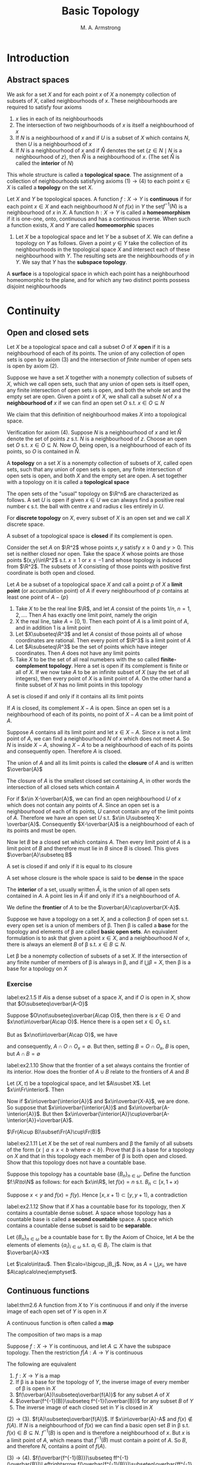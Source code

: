 #+TITLE: Basic Topology
#+AUTHOR: M. A. Armstrong

#+EXPORT_FILE_NAME: ../latex/BasicTopology/BasicTopology.tex
#+LATEX_HEADER: \input{../preamble.tex}
* Introduction
** Abstract spaces
   We ask for a set \(X\) and for each point \(x\) of \(X\) a nonempty
   collection of subsets of \(X\), called neighbourhoods of \(x\). These
   neighbourhoods are required to satisfy four axioms
   1. \(x\) lies in each of its neighbourhoods
   2. The intersection of two neighbourhoods of \(x\) is itself a neighbourhood
      of \(x\)
   3. If \(N\) is a neighbourhood of \(x\) and if \(U\) is a subset of \(X\)
      which contains \(N\), then \(U\) is a neighbourhood of \(x\)
   4. If \(N\) is a neighbourhood of \(x\) and if \(\mathring{N}\) denotes the set
      \(\{z\in N\mid N\text{ is a neighbourhood of }z\}\), then \(\mathring{N}\) is a
      neighbourhood of \(x\). (The set \(\mathring{N}\) is called the *interior* of \(N\))


   This whole structure is called a *topological space*. The assignment of a
   collection of neighbourhoods satisfying axioms \((1)\to(4)\) to each point
   \(x\in X\) is called a *topology* on the set \(X\).

   Let \(X\) and \(Y\) be topological spaces. A function \(f:X\to Y\) is
   *continuous* if for each point \(x\in X\) and each neighbourhood \(N\) of
   \(f(x)\) in \(Y\) the set\(f^{-1}(N)\) is a neighbourhood of \(x\) in \(X\).
   A function \(h:X\to Y\) is called a *homeomorphism* if it is one-one, onto,
   continuous and has a continuous inverse. When such a function exists, \(X\)
   and \(Y\) are called *homeomorphic* spaces

   #+ATTR_LATEX: :options []
   #+BEGIN_examplle
   1. Let \(X\) be a topological space and let \(Y\) be a subset of \(X\). We
      can define a topology on \(Y\) as follows. Given a point \(y\in Y\) take
      the collection of its neighbourhoods in the topological space \(X\) and
      intersect each of these neighbourhood with \(Y\). The resulting sets are
      the neighbourhoods of \(y\) in \(Y\). We say that \(Y\) has the *subspace topology*.
   #+END_examplle

   #+ATTR_LATEX: :options []
   #+BEGIN_definition
   A *surface* is a topological space in which each point has a neighbourhood
   homeomorphic to the plane, and for which any two distinct points possess
   disjoint neighbourhoods
   #+END_definition

* Continuity

** Open and closed sets
   Let \(X\) be a topological space and call a subset \(O\) of \(X\) *open* if
   it is a neighbourhood of each of its points. The union of any collection of
   open sets is open by axiom (3) and the intersection of /finite/ number of
   open sets is open by axiom (2).


   Suppose we have a set \(X\) together with a nonempty collection of subsets of
   \(X\), which we call open sets, such that any union of open sets is itself
   open, any finite intersection of open sets is open, and both the whole set
   and the empty set are open. Given a point \(x\) of \(X\), we shall call a
   subset \(N\) of \(x\) a *neighbourhood of* \(x\) if we can find an open set
   \(O\) s.t. \(x\in O\subseteq N\)


   We claim that this definition of neighbourhood makes \(X\) into a topological
   space.

   Verification for axiom (4). Suppose \(N\) is a neighbourhood of \(x\) and let
   \(\mathring{N}\) denote the set of points \(z\) s.t. \(N\) is a neighbourhood of
   \(z\). Choose an open set \(O\) s.t. \(x\in O\subseteq N\). Now \(O\), being
   open, is a neighbourhood of each of its points, so \(O\) is contained in
   \(\mathring{N}\).

   #+ATTR_LATEX: :options []
   #+BEGIN_definition
   A *topology* on a set \(X\) is a nonempty collection of subsets of \(X\),
   called open sets, such that any union of open sets is open, any finite
   intersection of open sets is open, and both \(X\) and the empty set are open.
   A set together with a topology on it is called a *topological space*
   #+END_definition

   The open sets of the "usual" topology on \(\R^n\) are characterized as
   follows. A set \(U\) is open if given \(x\in U\) we can always find a
   positive real number \epsilon s.t. the ball with centre \(x\) and radius
   \epsilon lies entirely in \(U\).

   For *discrete topology* on \(X\), every subset of \(X\) is an open set and we
   call \(X\) discrete space.

   A subset of a topological space is *closed* if its complement is open.

   Consider the set \(A\) on \(\R^2\) whose points \(x,y\) satisfy \(x\ge0\) and
   \(y>0\). This set is neither closed nor open. Take the space \(X\) whose
   points are those points \((x,y)\in\R^2\) s.t. \(x\ge1\) or \(x\le-1\) and
   whose topology is induced from \(\R^2\). The subsets of \(X\) consisting of
   those points with positive first coordinate is both open and closed.

   Let \(A\) be a subset of a topological space \(X\) and call a point \(p\) of
   \(X\) a *limit point* (or accumulation point) of \(A\) if every neighbourhood
   of \(p\) contains at least one point of \(A-\{p\}\)

   #+ATTR_LATEX: :options []
   #+BEGIN_examplle
   1. Take \(X\) to be the real line \(\R\), and let \(A\) consist of the points
      \(1/n\), \(n=1,2,\dots\). Then \(A\) has exactly one limit point, namely
      the origin
   2. X the real line, take \(A=[0,1)\). Then each point of \(A\) is a limit
      point of \(A\), and in addition \(1\) is a limit point
   3. Let \(X\subseteq\R^3\) and let \(A\) consist of those points all of whose
      coordinates are rational. Then every point of \(\R^3\) is a limit point of \(A\)
   4. Let \(A\subseteq\R^3\) be the set of points which have integer
      coordinates. Then \(A\) does not have any limit points
   5. Take \(X\) to be the set of all real numebers with the so called
      *finite-complement topology*. Here a set is open if its complement is
      finite or all of \(X\). If we now take \(A\) to be an infinite subset of
      \(X\) (say the set of all integers), then every point of \(X\) is a limit
      point of \(A\). On the other hand a finite subset of \(X\) has no limit
      points in this topology
   #+END_examplle

   #+ATTR_LATEX: :options []
   #+BEGIN_theorem
   A set is closed if and only if it contains all its limit points
   #+END_theorem

   #+BEGIN_proof
   If \(A\) is closed, its complement \(X-A\) is open. Since an open set is a
   neighbourhood of each of its points, no point of \(X-A\) can be a limit point
   of \(A\).

   Suppose \(A\) contains all its limit point and let \(x\in X-A\). Since \(x\)
   is not a limit point of \(A\), we can find a neighbourhood \(N\) of \(x\)
   which does not meet \(A\). So \(N\) is inside \(X-A\), showing \(X-A\) to be
   a neighbourhood of each of its points and consequently open. Therefore \(A\)
   is clsoed.
   #+END_proof

   The union of \(A\) and all its limit points is called the *closure* of \(A\)
   and is written \(\overbar{A}\)

   #+ATTR_LATEX: :options []
   #+BEGIN_theorem
   The closure of \(A\) is the smallest closed set containing \(A\), in other
   words the intersection of all closed sets which contain \(A\)
   #+END_theorem

   #+BEGIN_proof
   For if \(x\in X-\overbar{A}\), we can find an open neighbourhood \(U\) of \(x\)
   which does not contain any points of \(A\). Since an open set is a
   neighbourhood of each of its points, \(U\) cannot contain any of the limit
   points of \(A\). Therefore we have an open set \(U\) s.t.
   \(x\in U\subseteq X-\overbar{A}\). Consequently \(X-\overbar{A}\) is a
   neighbourhood of each of its points and must be open.

   Now let \(B\) be a closed set which contains \(A\). Then every limit point of
   \(A\) is a limit point of \(B\) and therefore must lie in \(B\) since \(B\)
   is closed. This gives \(\overbar{A}\subseteq B\)
   #+END_proof

   #+ATTR_LATEX: :options []
   #+BEGIN_corollary
   A set is closed if and only if it is equal to its closure
   #+END_corollary

   A set whose closure is the whole space is said to be *dense* in the space

   The *interior* of a set, usually written \(\mathring{A}\), is the union of
   all open sets contained in \(A\). A point lies in \(\mathring{A}\) if and
   only if it's a neighbourhood of \(A\).

   We define the *frontier* of \(A\) to be the \(\overbar{A}\cap\overbar{X-A}\).

   Suppose we have a topology on a set \(X\), and a collection \beta of open set
   s.t. every open set is a union of members of \beta. Then \beta is called a
   *base* for the topology and elements of \beta are called *basic open sets*.
   An equivalent formulation is to ask that given a point \(x\in X\), and a
   neighbourhood \(N\) of \(x\), there is always an element \(B\) of \beta s.t.
   \(x\in B\subseteq N\).

   #+ATTR_LATEX: :options []
   #+BEGIN_theorem
   Let \beta be a nonempty collection of subsets of a set \(X\). If the
   intersection of any finite number of members of \beta is always in \beta, and
   if \(\bigcup\beta=X\), then \beta is a base for a topology on \(X\)
   #+END_theorem

*** Exercise
    #+BEGIN_exercise
    label:ex2.1.5
    If \(A\)is a dense subset of a space \(X\), and if \(O\) is open in \(X\),
    show that \(O\subseteq\overbar{A-O}\)
    #+END_exercise

    #+BEGIN_proof
    Suppose \(O\not\subseteq\overbar{A\cap O}\), then there is \(x\in O\) and
    \(x\not\in\overbar{A\cap O}\). Hence there is a open set \(x\in O_x\) s.t.
    \begin{equation*}
    \overbar{A\cap O}\cap(O_x-\{x\})=\emptyset
    \end{equation*}
    But as \(x\not\in\overbar{A\cap O}\), we have
    \begin{equation*}
    \overbar{A\cap O}\cap O_x=\emptyset
    \end{equation*}
    and consequently, \(A\cap O\cap O_x=\emptyset\). But then, setting \(B=O\cap
    O_x\), \(B\) is open, but \(A\cap B=\emptyset\)
    #+END_proof

    #+BEGIN_exercise
    label:ex2.1.10
    Show that the frontier of a set always contains the frontier of its
    interior. How does the frontier of \(A\cup B\) relate to the frontiers of
    \(A\) and \(B\)
    #+END_exercise

    #+BEGIN_proof
    Let \((X,\tau)\) be a topological space, and let \(A\susbet X\). Let
    \(x\in\Fr\interior\). Then
    \begin{equation*}
    x\in\overbar{\interior{A}}\cap\overbar{X-\interior{A}}=
    \overbar{\interior{A}}\cup\overbar{(X-A)\cup(X-\interior{A})}
    \end{equation*}
    Now if \(x\in\overbar{\interior{A}}\) and \(x\in\overbar{X-A}\), we are done.
    So suppose that \(x\in\overbar{\interior{A}}\) and
    \(x\in\overbar{A-\interior{A}}\). But then
    \(x\in\overbar{\interior{A}}\cup\overbar{A-\interior{A}}=\overbar{A}\).

    \(\Fr(A\cup B)\subset\Fr(A)\cup\Fr(B)\)
    #+END_proof

    #+BEGIN_exercise
    label:ex2.1.11
    Let \(X\) be the set of real numbers and \beta the family of all subsets of the
    form \(\{x\mid a\le x<b\text{ where }a<b\}\). Prove that \beta is a base for a
    topology on \(X\) and that in this topology each member of \beta is both open
    and closed. Show that this topology does not have a countable base.
    #+END_exercise

    #+BEGIN_proof
    Suppose this topology has a countable base \(\{B_n\}_{n\in\omega}\). Define
    the function \(f:\R\to\N\) as follows: for each \(x\in\R\), let \(f(x)=n\)
    s.t. \(B_n\subset[x,1+x)\)

    Suppose \(x<y\) and \(f(x)=f(y)\). Hence \([x,x+1)\subset[y,y+1)\), a
    contradiction 
    #+END_proof

    #+BEGIN_exercise
    label:ex2.1.12
    Show that if \(X\) has a countable base for its topology, then \(X\)
    contains a countable dense subset. A space whose topology has a countable
    base is called a *second countable* space. A space which contains a countable
    dense subset is said to be *separable*.
    #+END_exercise

    #+BEGIN_proof
    Let \(\{B_n\}_{n\in\omega}\) be a countable base for \tau.  By the Axiom of
    Choice, let \(A\) be the elements of elements \(\{a_i\}_{i\in\omega}\) s.t.
    \(a_i\in B_i\). The claim is that \(\overbar{A}=X\)

    Let \(\calo\in\tau\). Then \(\calo=\bigcup_jB_j\). Now, as
    \(A=\bigcup_ix_i\), we have \(A\cap\calo\neq\emptyset\).
    #+END_proof

























** Continuous functions
   #+ATTR_LATEX: :options []
   #+BEGIN_theorem
   label:thm2.6
   A function from \(X\) to \(Y\) is continuous if and only if the inverse image
   of each open set of \(Y\) is open in \(X\)
   #+END_theorem

   A continuous function is often called a *map*

   #+ATTR_LATEX: :options []
   #+BEGIN_theorem
   The composition of two maps is a map
   #+END_theorem

   #+ATTR_LATEX: :options []
   #+BEGIN_theorem
   Suppose \(f:X\to Y\) is continuous, and let \(A\subseteq X\) have the
   subspace topology. Then the restriction \(f|A:A\to Y\) is continuous
   #+END_theorem

   #+ATTR_LATEX: :options []
   #+BEGIN_theorem
   The following are equivalent
   1. \(f:X\to Y\) is a map
   2. If \beta is a base for the topology of \(Y\), the inverse image of every
      member of \beta is open in \(X\)
   3. \(f(\overbar{A})\subseteq\overbar{f(A)}\) for any subset \(A\) of \(X\)
   4. \(\overbar{f^{-1}(B)}\subseteq f^{-1}(\overbar{B})\) for any subset \(B\)
      of \(Y\)
   5. The inverse image of each closed set in \(Y\) is closed in \(X\)
   #+END_theorem

   #+BEGIN_proof
   \((2)\to(3)\). \(f(A)\subseteq\overbar{f(A)}\). If \(x\in\overbar{A}-A\) and
   \(f(x)\not\in f(A)\). If \(N\) is a neighbourhood of \(f(x)\) we can find a
   basic open set \(B\) in \beta s.t. \(f(x)\in B\subseteq N\). \(f^{-1}(B)\) is
   open and is therefore a neighbourhood of \(x\). But \(x\) is a limit point of
   \(A\), which means that \(f^{-1}(B)\) must contain a point of \(A\). So
   \(B\), and therefore \(N\), contains a point of \(f(A)\).

   \((3)\to(4)\).
   \(f(\overbar{f^{-1}(B)})\subseteq ff^{-1}(\overbar{B})\Leftrightarrow
   f(\overbar{f^{-1}(B)})\subseteq\overbar{ff^{-1}(B)}\)

   \((4)\to(5)\).
   \(\overbar{f^{-1}(B)}\subseteq f^{-1}(\overbar{B})=f^{-1}(B)\).
   #+END_proof

   #+ATTR_LATEX: :options []
   #+BEGIN_examplle
   Let \(C\) denote the unit circle in the complex plane, taken with the
   subspace topology, and give the interval \([0,1)\) the induced topology from
   the real line. Define \(f:[0,1)\to C\) by \(f(x)=e^{2\pi ix}\). \(f\) is
   continuous.
   We can take the set of all open segments of the circle as a base for the
   topology on \(C\). Now if \(S\) is such a segment and if \(S\) does not
   contain the complex number 1, then \(f^{-1}(S)\) is just an open interval of
   the form \((a,b)\) where \(0<a<b<1\). If \(S\) does happen to contain 1, then
   \(f^{-1}(S)\) has the form \([0,a)\cup(b,1)\), where \(0<a<b<1\). This is
   open in \([0,1)\) because it is the intersection of the open set
   \((-1,a)\cup(b,1)\) of the real line with \([0,1)\).

   However its inverse is not continuous. Take \(O\) to be the interval
   \([0,\1/2]\); this is open in \([0,1)\) but its image is not open in \(C\)
   #+END_examplle

   A *homeomorphism* \(h:X\to Y\) is a function which is continuous, one-one, and
   onto, and which has continuous inverse. From Theorem ref:thm2.6  we see that
   a set \(O\) is open iff \(h(O)\) is open. Therefore, \(h\) induces a one-one
   onto correspondence between the topologies of \(X\) and \(Y\)

   #+ATTR_LATEX: :options []
   #+BEGIN_examplle
   Let \(S^n\) denote the \(n\)-dimensional sphere whose points are those of
   \(\R^{n+1}\) which have distance 1 from the origin, taken with the subspace
   topology. We claim that removing a single point from \(S^n\) gives a space
   homeomorphic to \(\R^n\).

   Which point we remove is irrelevant because we can rotate any point of
   \(S^n\) into any other; for convenience we choose to remove the point
   \(p=(0,\dots,0,1)\). Now the set of points of \(\R^{n+1}\), which have zero
   as their final coordinate, when given the induced topology, is clearly
   homeomorphic to \(\R^n\). We define a function \(h:S^n-\{p\}\to\E\), called
   *stereographic projection* as follows. If \(x\in S^n-\{p\}\), then \(h(x)\) is
   the point of intersection of \(\R^n\)  and the straight line determined by
   \(x\) and \(p\)

   \begin{center}
      \begin{tikzpicture} % CENT
\newcommand\pgfmathsinandcos[3]{%
  \pgfmathsetmacro#1{sin(#3)}%
  \pgfmathsetmacro#2{cos(#3)}%
}
\newcommand\LongitudePlane[3][current plane]{%
  \pgfmathsinandcos\sinEl\cosEl{#2} % elevation
  \pgfmathsinandcos\sint\cost{#3} % azimuth
  \tikzset{#1/.estyle={cm={\cost,\sint*\sinEl,0,\cosEl,(0,0)}}}
}
\newcommand\LatitudePlane[3][current plane]{%
  \pgfmathsinandcos\sinEl\cosEl{#2} % elevation
  \pgfmathsinandcos\sint\cost{#3} % latitude
  \pgfmathsetmacro\yshift{\cosEl*\sint}
  \tikzset{#1/.estyle={cm={\cost,0,0,\cost*\sinEl,(0,\yshift)}}} %
}
\newcommand\DrawLongitudeCircle[2][1]{
  \LongitudePlane{\angEl}{#2}
  \tikzset{current plane/.prefix style={scale=#1}}
   % angle of "visibility"
  \pgfmathsetmacro\angVis{atan(sin(#2)*cos(\angEl)/sin(\angEl))} %
  \draw[current plane] (\angVis:1) arc (\angVis:\angVis+180:1);
  \draw[current plane,dashed] (\angVis-180:1) arc (\angVis-180:\angVis:1);
}
\newcommand\DrawLatitudeCircle[2][1]{
  \LatitudePlane{\angEl}{#2}
  \tikzset{current plane/.prefix style={scale=#1}}
  \pgfmathsetmacro\sinVis{sin(#2)/cos(#2)*sin(\angEl)/cos(\angEl)}
  % angle of "visibility"
  \pgfmathsetmacro\angVis{asin(min(1,max(\sinVis,-1)))}
  \draw[current plane] (\angVis:1) arc (\angVis:-\angVis-180:1);
  \draw[current plane,dashed] (180-\angVis:1) arc (180-\angVis:\angVis:1);
}

\tikzset{%
  >=latex, % option for nice arrows
  inner sep=0pt,%
  outer sep=2pt,%
  mark coordinate/.style={inner sep=0pt,outer sep=0pt,minimum size=3pt,
    fill=black,circle}%
}
%% some definitions

\def\R{2.5} % sphere radius
\def\angEl{35} % elevation angle
\def\angAz{-105} % azimuth angle
\def\angPhi{-40} % longitude of point P
\def\angBeta{19} % latitude of point P

%% working planes

\pgfmathsetmacro\H{\R*cos(\angEl)} % distance to north pole
\tikzset{xyplane/.estyle={cm={cos(\angAz),sin(\angAz)*sin(\angEl),-sin(\angAz),
                              cos(\angAz)*sin(\angEl),(0,-\H)}}}
\LongitudePlane[xzplane]{\angEl}{\angAz}
\LongitudePlane[pzplane]{\angEl}{\angPhi}
\LatitudePlane[equator]{\angEl}{0}

%% draw xyplane and sphere

\draw[xyplane] (-2*\R,-2*\R) rectangle (2.2*\R,2.8*\R);
\fill[ball color=white] (0,0) circle (\R); % 3D lighting effect
\draw (0,0) circle (\R);

%% characteristic points

\coordinate (O) at (0,0);
\coordinate[mark coordinate] (N) at (0,\H);
\coordinate[mark coordinate] (S) at (0,-\H);
\path[pzplane] (\angBeta:\R) coordinate[mark coordinate] (P);
\path[pzplane] (\R,0) coordinate (PE);
\path[xzplane] (\R,0) coordinate (XE);
\path (PE) ++(0,-\H) coordinate (Paux); % to aid Phat calculation
\coordinate[mark coordinate] (Phat) at (intersection cs: first line={(N)--(P)},
                                        second line={(S)--(Paux)});

%% draw meridians and latitude circles

\DrawLatitudeCircle[\R]{0} % equator
\DrawLongitudeCircle[\R]{\angAz} % xzplane
\DrawLongitudeCircle[\R]{\angAz+90} % yzplane
\DrawLongitudeCircle[\R]{\angPhi} % pzplane

%% draw xyz coordinate system

\draw[xyplane,<->] (1.8*\R,0) node[below] {$x,\xi$} -- (0,0) -- (0,2.4*\R)
    node[right] {$y$};
\draw[->] (0,-\H) -- (0,1.6*\R) node[above] {$z$};

%% draw lines and put labels

\draw[blue,dashed] (P) -- (N) +(0.3ex,0.6ex) node[above left,black] {$\mathbf{N}$};
\draw[blue] (P) -- (Phat) node[above right,black] {$\mathbf{\hat{P}}$};
\path (S) +(0.4ex,-0.4ex) node[below] {$\mathbf{0}$};
\draw (P) node[above right] {$\mathbf{P}$};
\end{tikzpicture}
   \end{center}
   #+END_examplle

   By a *disc* we mean any space homeomorphic to the closed unit disc \(D\) in
   \(\R^2\). \(C\) stands for the unit circle. If \(A\) is a disc, and if
   \(h:A\to D\) is a homeomorphism, then \(h^{-1}(C)\) is called the *boundary* of
   \(A\) and is written \(\partial A\).

   #+ATTR_LATEX: :options []
   #+BEGIN_lemma
   label:lemma2.10
   Any homeomorphism from the boundary of a disc to itself can be extended to a
   homeomorphism of the whole disc
   #+END_lemma

   #+BEGIN_proof
   Let \(A\) be a disc and choose a homeomorphism \(h:A\to D\). Given a
   homeomorphism \(g:\partial A\to\partial A\), we can easily extend \(hgh^{-1}:C\to
   C\) to a homeomorphism of all of \(D\)as follows. Send 0 to 0, and if \(x\in
   D-\{0\}\) send \(x\) to the point \(\norm{x}hgh^{-1}(x/\norm{x})\). In other
   words extend conically
   #+END_proof

   #+ATTR_LATEX: :options []
   #+BEGIN_lemma
   Let \(A\) and \(B\) be discs which intersect along their boundaries in an
   arc. Then \(A\cup B\) is a disc.
   #+END_lemma

   #+BEGIN_proof
   Let \gamma denote the arc \(A\cap B\), and use \alpha, \beta for the complementary arcs in
   the boundaries of \(A\) and \(B\). We construct a homeomorphism from \(A\cup
   B\) to \(D\) with the aid of lemma ref:lemma2.10

   The \(y\) axis in the plain divides up \(D\) as the union of two discs
   \(D_1\) and \(D_2\). We label the three arcs which together make up the
   boundaries of \(D_1\) and \(D_2\) as \(\alpha'\), \(\beta'\) and \(\gamma'\).
   Both \alpha and \(\alpha'\) are homeomorphic to the clsoed unit interval
   \([0,1]\), so we can find a homeomorphism from \alpha to \(\alpha'\). We first
   extend this over \gamma, to give a homeomorphism from \(\alpha\cup\gamma\) to
   \(\alpha'\cup\gamma'\); then over \(A\) to give a homeomorphism from \(A\) to
   \(D_1\), which take \gamma to \(\gamma'\), using lemma ref:lemma2.10.
   #+END_proof


*** Exercise
    #+BEGIN_exercise
    label:ex2.13
    If \(f:\R\to\R\) is a map, show that the set of points which are left fixed
    by \(f\) is a closed subset of \(\R\). If \(g\) is a continuous real-valued
    function on \(X\) show that the set \(\{x\mid g(x)=0\}\) is closed
    #+END_exercise

    #+BEGIN_proof
    Define \(f_0(x)=f(x)-x\)
    #+END_proof

    #+BEGIN_exercise
    label:ex2.25
    Let \(f:\R\to\R\) be a map and define its graph \(\Gamma_f:\R\to\R^2\) by
    \(\Gamma_f(x)=(x,f(x))\). Show that \(\Gamma_f\) is continuous and that its
    image (taken with the topology induced from \(\R^2\)) is homeomorphic to \(\R\)
    #+END_exercise

    #+BEGIN_proof
    The function \(p_1:\im\Gamma_f\to\E\) defined by \((x,f(x)\mapsto x)\) is
    the desired homeomorphism
    #+END_proof

    #+BEGIN_exercise
    label:ex2.16
    What topology must \(X\) have if every real-valued function defined on \(X\)
    is continuous
    #+END_exercise

    #+BEGIN_proof
    Discrete topology. It suffices to show points in \(X\) are open

    Fix \(x\in X\) and define \(f:X\to\R\) by
    \begin{equation*}
    f(x)=
    \begin{cases}
    f(x)=0\\
    f(y)=1&y\neq x
    \end{cases}
     \end{equation*}
     Then \(f^{-1}((-0.5,0.5))=\{x\}\)
    #+END_proof

    #+BEGIN_exercise
    An *open map* is one which sends open sets to open sets: a *closed map* takes
    closed sets to closed sets. Which of the following maps are open or closed
    1. The exponential map \(x\mapsto e^{ix}\) from the real line to the circle
    2. The folding map \(f:\R^2\to\R^2\) given by \((x,y)\mapsto(x,\abs{y})\)
    3. The map which winds the plane three times on itself given in terms of
       complex numbers, by \(z\mapsto z^3\)
    #+END_exercise

    #+BEGIN_proof
    1.
    2. not open. closed.
    3. open. closed
    #+END_proof
** A space-filling curve
